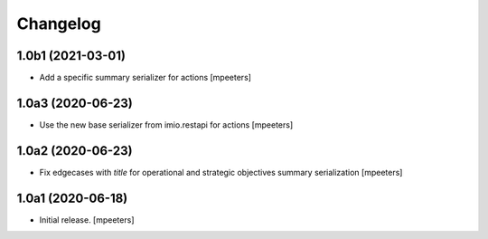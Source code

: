 Changelog
=========


1.0b1 (2021-03-01)
------------------

- Add a specific summary serializer for actions
  [mpeeters]


1.0a3 (2020-06-23)
------------------

- Use the new base serializer from imio.restapi for actions
  [mpeeters]


1.0a2 (2020-06-23)
------------------

- Fix edgecases with `title` for operational and strategic objectives summary serialization
  [mpeeters]


1.0a1 (2020-06-18)
------------------

- Initial release.
  [mpeeters]
